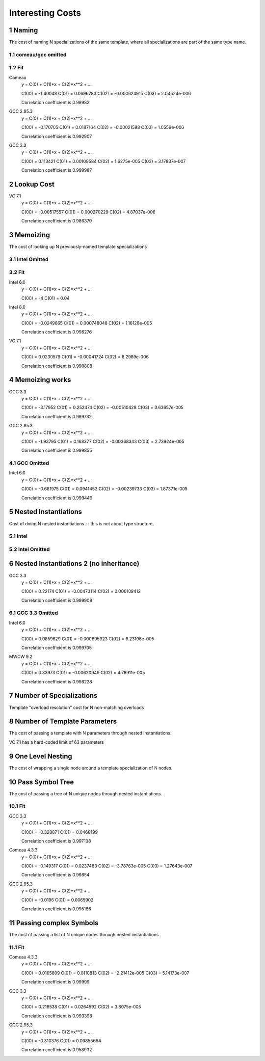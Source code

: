 =================
Interesting Costs
=================

.. section-numbering::


Naming
------

The cost of naming N specializations of the same template, where
all specializations are part of the same type name.

.. image:: timing/new/results/naming_cost.pdf
  :scale: 50


comeau/gcc omitted
~~~~~~~~~~~~~~~~~~

.. image:: timing/new/results/naming_cost_no_comeau_gcc.pdf
  :scale: 50



.. .. raw:: latex

   $$t = 2.0x10^ -6 x^3 - .00062 x^2 + .070 x - 1.4$$

   That doesn't quite work.

Fit
~~~
  
Comeau 
    y = C(0) + C(1)*x + C(2)*x**2 + ...

    C(00) = -1.40048
    C(01) = 0.0696783
    C(02) = -0.000624915
    C(03) = 2.04524e-006

    Correlation coefficient is 0.99982


GCC 2.95.3 
    y = C(0) + C(1)*x + C(2)*x**2 + ...

    C(00) = -0.170705
    C(01) = 0.0187164
    C(02) = -0.00021598
    C(03) = 1.0559e-006

    Correlation coefficient is 0.992907


GCC 3.3 
    y = C(0) + C(1)*x + C(2)*x**2 + ...

    C(00) = 0.113421
    C(01) = 0.00109584
    C(02) = 1.6275e-005
    C(03) = 3.17837e-007

    Correlation coefficient is 0.999987

Lookup Cost
-----------

.. image:: timing/new/results/lookup_cost.pdf
  :scale: 50

VC 7.1     
    y = C(0) + C(1)*x + C(2)*x**2 + ...

    C(00) = -0.00517557
    C(01) = 0.000270229
    C(02) = 4.87037e-006

    Correlation coefficient is 0.986379



Memoizing
---------

The cost of looking up N previously-named template
specializations


.. image:: timing/new/results/memoizing.pdf
  :scale: 50

Intel Omitted
~~~~~~~~~~~~~

.. image:: timing/new/results/memoizing_no_intel.pdf
  :scale: 50

Fit
~~~

Intel 6.0 
    y = C(0) + C(1)*x + C(2)*x**2 + ...

    C(00) = -4
    C(01) = 0.04


Intel 8.0 
    y = C(0) + C(1)*x + C(2)*x**2 + ...

    C(00) = -0.0249665
    C(01) = 0.000748048
    C(02) = 1.16128e-005

    Correlation coefficient is 0.996276
 

VC 7.1 
    y = C(0) + C(1)*x + C(2)*x**2 + ...

    C(00) = 0.0230579
    C(01) = -0.00041724
    C(02) = 8.2989e-006

    Correlation coefficient is 0.990808


Memoizing works
---------------

.. image:: timing/new/results/memoizing_works.pdf
  :scale: 50

GCC 3.3     
    y = C(0) + C(1)*x + C(2)*x**2 + ...

    C(00) = -3.17952
    C(01) = 0.252474
    C(02) = -0.00510428
    C(03) = 3.63657e-005

    Correlation coefficient is 0.999732


GCC 2.95.3     
    y = C(0) + C(1)*x + C(2)*x**2 + ...

    C(00) = -1.93795
    C(01) = 0.168377
    C(02) = -0.00368343
    C(03) = 2.73924e-005

    Correlation coefficient is 0.999855


GCC Omitted
~~~~~~~~~~~

Intel 6.0 
    y = C(0) + C(1)*x + C(2)*x**2 + ...

    C(00) = -0.681975
    C(01) = 0.0941453
    C(02) = -0.00239733
    C(03) = 1.87371e-005

    Correlation coefficient is 0.999449



Nested Instantiations
---------------------

Cost of doing N nested instantiations -- this is not about type
structure.


.. image:: timing/new/results/nesting_depth.pdf
  :scale: 50


Intel
~~~~~

.. image:: timing/new/results/nesting_depth_intel.pdf
  :scale: 50

Intel Omitted
~~~~~~~~~~~~~

.. image:: timing/new/results/nesting_depth_no_intel.pdf
  :scale: 50



Nested Instantiations 2 (no inheritance)
----------------------------------------


.. image:: timing/new/results/nesting_depth2.pdf
  :scale: 50


GCC 3.3 
    y = C(0) + C(1)*x + C(2)*x**2 + ...

    C(00) = 0.22174
    C(01) = -0.00473114
    C(02) = 0.000109412

    Correlation coefficient is 0.999909



GCC 3.3 Omitted
~~~~~~~~~~~~~~~~

.. image:: timing/new/results/nesting_depth2_no_gcc.pdf
  :scale: 50


Intel 6.0 
    y = C(0) + C(1)*x + C(2)*x**2 + ...

    C(00) = 0.0859629
    C(01) = -0.000695923
    C(02) = 6.23196e-005

    Correlation coefficient is 0.999705


MWCW 9.2 
    y = C(0) + C(1)*x + C(2)*x**2 + ...

    C(00) = 0.33973
    C(01) = -0.00620949
    C(02) = 4.78911e-005

    Correlation coefficient is 0.998228



Number of Specializations
-------------------------

Template "overload resolution" cost for N non-matching overloads

.. image:: timing/new/results/number_of_specializations.pdf
  :scale: 50


Number of Template Parameters
-----------------------------

The cost of passing a template with N parameters through nested
instantiations.

VC 7.1 has a hard-coded limit of 63 parameters

.. image:: timing/new/results/number_of_template_parameters.pdf
  :scale: 50



One Level Nesting
-----------------

The cost of wrapping a single node around a template
specialization of N nodes.

.. image:: timing/new/results/one_level_nesting.pdf
  :scale: 50


Pass Symbol Tree
----------------

The cost of passing a tree of N unique nodes through nested
instantiations.


.. image:: timing/new/results/pass_symbol_tree.pdf
  :scale: 50

Fit
~~~

GCC 3.3 
    y = C(0) + C(1)*x + C(2)*x**2 + ...

    C(00) = -0.328871
    C(01) = 0.0468199

    Correlation coefficient is 0.997108


Comeau 4.3.3 
    y = C(0) + C(1)*x + C(2)*x**2 + ...

    C(00) = -0.149317
    C(01) = 0.0237483
    C(02) = -3.78763e-005
    C(03) = 1.27643e-007

    Correlation coefficient is 0.99854


GCC 2.95.3 
    y = C(0) + C(1)*x + C(2)*x**2 + ...

    C(00) = -0.0196
    C(01) = 0.0065902

    Correlation coefficient is 0.995186


Passing complex Symbols
-----------------------

The cost of passing a list of N unique nodes through nested
instantiations.

.. image:: timing/new/results/symbol_complexity.pdf
  :scale: 50

Fit
~~~

Comeau 4.3.3 
    y = C(0) + C(1)*x + C(2)*x**2 + ...

    C(00) = 0.0165809
    C(01) = 0.0110813
    C(02) = -2.21412e-005
    C(03) = 5.14173e-007

    Correlation coefficient is 0.99999


GCC 3.3 
    y = C(0) + C(1)*x + C(2)*x**2 + ...

    C(00) = 0.218538
    C(01) = 0.0264592
    C(02) = 3.8075e-005

    Correlation coefficient is 0.993398


GCC 2.95.3 
    y = C(0) + C(1)*x + C(2)*x**2 + ...

    C(00) = -0.310376
    C(01) = 0.00855664

    Correlation coefficient is 0.958932
